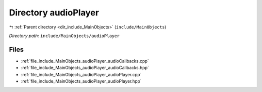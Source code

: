 .. _dir_include_MainObjects_audioPlayer:


Directory audioPlayer
=====================


|exhale_lsh| :ref:`Parent directory <dir_include_MainObjects>` (``include/MainObjects``)

.. |exhale_lsh| unicode:: U+021B0 .. UPWARDS ARROW WITH TIP LEFTWARDS


*Directory path:* ``include/MainObjects/audioPlayer``


Files
-----

- :ref:`file_include_MainObjects_audioPlayer_audioCallbacks.cpp`
- :ref:`file_include_MainObjects_audioPlayer_audioCallbacks.hpp`
- :ref:`file_include_MainObjects_audioPlayer_audioPlayer.cpp`
- :ref:`file_include_MainObjects_audioPlayer_audioPlayer.hpp`


